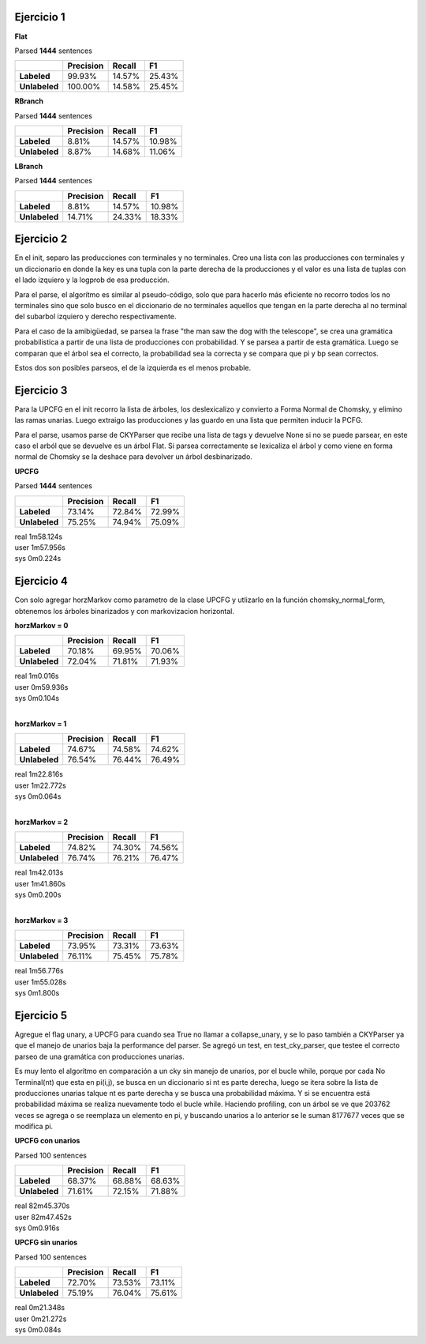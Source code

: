 Ejercicio 1
-----------

**Flat**

| Parsed **1444** sentences

============= ========= ====== ======
|             Precision Recall F1
============= ========= ====== ======
**Labeled**   99.93%    14.57% 25.43%
**Unlabeled** 100.00%   14.58% 25.45%
============= ========= ====== ======

**RBranch**

| Parsed **1444** sentences

============= ========= ====== ======
|             Precision Recall F1
============= ========= ====== ======
**Labeled**   8.81%     14.57% 10.98%
**Unlabeled** 8.87%     14.68% 11.06%
============= ========= ====== ======

**LBranch**

| Parsed **1444** sentences

============= ========= ====== ======
|             Precision Recall F1
============= ========= ====== ======
**Labeled**   8.81%     14.57% 10.98%
**Unlabeled** 14.71%    24.33% 18.33%
============= ========= ====== ======


Ejercicio 2
-----------
En el init, separo las producciones con terminales y no terminales.
Creo una lista con las producciones con terminales y un diccionario en donde
la key es una tupla con la parte derecha de la producciones y el valor es una
lista de tuplas con el lado izquiero y la logprob de esa producción.

Para el parse, el algorítmo es similar al pseudo-código, solo que para
hacerlo más eficiente no recorro todos los no terminales sino que solo busco
en el diccionario de no terminales aquellos que tengan en la parte derecha al
no terminal del subarbol izquiero y derecho respectivamente.

Para el caso de la amibigüedad, se parsea la frase "the man saw the dog with
the telescope", se crea una gramática probabilistica a partir de una lista de
producciones con probabilidad. Y se parsea a partir de esta gramática. Luego
se comparan que el árbol sea el correcto, la probabilidad sea la correcta
y se compara que pi y bp sean correctos.

Estos dos son posibles parseos, el de la izquierda es el menos probable.

.. image:: https://github.com/fedepal/PLN-2015/blob/practico3/parsing/treeW.png?raw=true
.. image:: https://github.com/fedepal/PLN-2015/blob/practico3/parsing/treeOK.png?raw=true


Ejercicio 3
-----------
Para la UPCFG en el init recorro la lista de árboles, los deslexicalizo y
convierto a Forma Normal de Chomsky, y elimino las ramas unarias. Luego
extraigo las producciones y las guardo en una lista que permiten inducir la
PCFG.

Para el parse, usamos parse de CKYParser que recibe una lista de tags y devuelve
None si no se puede parsear, en este caso el arból que se devuelve es un árbol
Flat. Si parsea correctamente se lexicaliza el árbol y como viene en forma
normal de Chomsky se la deshace para devolver un árbol desbinarizado.

**UPCFG**

| Parsed **1444** sentences

============= ========= ====== ======
|             Precision Recall F1
============= ========= ====== ======
**Labeled**   73.14%    72.84% 72.99%
**Unlabeled** 75.25%    74.94% 75.09%
============= ========= ====== ======

| real	1m58.124s
| user	1m57.956s
| sys	0m0.224s


Ejercicio 4
-----------
Con solo agregar horzMarkov como parametro de la clase UPCFG y utlizarlo en la
función chomsky_normal_form, obtenemos los árboles binarizados y con
markovizacion horizontal.

**horzMarkov = 0**

============= ========= ====== ======
|             Precision Recall F1
============= ========= ====== ======
**Labeled**   70.18%    69.95% 70.06%
**Unlabeled** 72.04%    71.81% 71.93%
============= ========= ====== ======

| real	1m0.016s
| user	0m59.936s
| sys	0m0.104s
|

**horzMarkov = 1**

============= ========= ====== ======
|             Precision Recall F1
============= ========= ====== ======
**Labeled**   74.67%    74.58% 74.62%
**Unlabeled** 76.54%    76.44% 76.49%
============= ========= ====== ======

| real	1m22.816s
| user	1m22.772s
| sys	0m0.064s
|

**horzMarkov = 2**

============= ========= ====== ======
|             Precision Recall F1
============= ========= ====== ======
**Labeled**   74.82%    74.30% 74.56%
**Unlabeled** 76.74%    76.21% 76.47%
============= ========= ====== ======

| real	1m42.013s
| user	1m41.860s
| sys	0m0.200s
|

**horzMarkov = 3**

============= ========= ====== ======
|             Precision Recall F1
============= ========= ====== ======
**Labeled**   73.95%    73.31% 73.63%
**Unlabeled** 76.11%    75.45% 75.78%
============= ========= ====== ======

| real	1m56.776s
| user	1m55.028s
| sys	0m1.800s

Ejercicio 5
-----------
Agregue el flag unary, a UPCFG para cuando sea True no llamar a collapse_unary,
y se lo paso también a CKYParser ya que el manejo de unarios baja la performance
del parser.
Se agregó un test, en test_cky_parser, que testee el correcto parseo de una
gramática con producciones unarias.

Es muy lento el algorítmo en comparación a un cky sin manejo de unarios, por el
bucle while, porque por cada No Terminal(nt) que esta en pi(i,j), se busca en un
diccionario si nt es parte derecha, luego se itera sobre la lista de producciones
unarias talque nt es parte derecha y se busca una probabilidad máxima. Y si se
encuentra está probabilidad máxima se realiza nuevamente todo el bucle while.
Haciendo profiling, con un árbol se ve que 203762 veces se agrega o se reemplaza
un elemento en pi, y buscando unarios a lo anterior se le suman 8177677 veces
que se modifica pi.

**UPCFG con unarios**

| Parsed 100 sentences

============= ========= ====== ======
|             Precision Recall F1
============= ========= ====== ======
**Labeled**   68.37%    68.88% 68.63%
**Unlabeled** 71.61%    72.15% 71.88%
============= ========= ====== ======

| real	82m45.370s
| user	82m47.452s
| sys	0m0.916s

**UPCFG sin unarios**

| Parsed 100 sentences

============= ========= ====== ======
|             Precision Recall F1
============= ========= ====== ======
**Labeled**   72.70%    73.53% 73.11%
**Unlabeled** 75.19%    76.04% 75.61%
============= ========= ====== ======

| real	0m21.348s
| user	0m21.272s
| sys	0m0.084s
